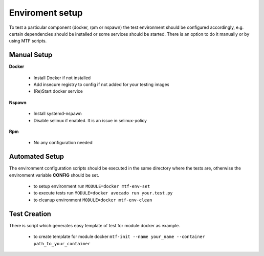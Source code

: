 Enviroment setup
=================

To test a particular component (docker, rpm or nspawn) the test environment should be configured accordingly, e.g. certain dependencies should be installed or some services should be started. There is an option to do it manually or by using MTF scripts.

Manual Setup
~~~~~~~~~~~~~

**Docker**

 - Install Docker if not installed
 - Add insecure registry to config if not added for your testing images
 - (Re)Start docker service

**Nspawn**

 - Install systemd-nspawn
 - Disable selinux if enabled. It is an issue in selinux-policy

**Rpm**

 - No any configuration needed

Automated Setup
~~~~~~~~~~~~~~~

The environment configuration scripts should be executed in the same directory where the tests are, otherwise the environment variable **CONFIG** should be set.

  - to setup environment run ``MODULE=docker mtf-env-set``
  - to execute tests run ``MODULE=docker avocado run your.test.py``
  - to cleanup environment ``MODULE=docker mtf-env-clean``

Test Creation
~~~~~~~~~~~~~~~

There is script which generates easy template of test for module docker as example.

  -  to create template for module docker ``mtf-init --name your_name --container path_to_your_container``

